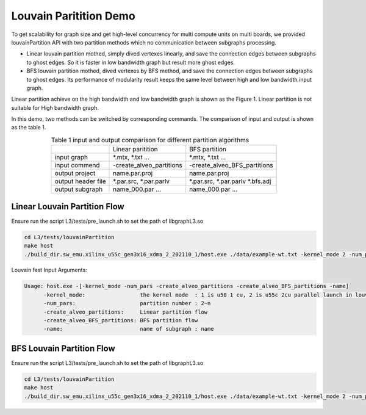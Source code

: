 .. 
   Copyright 2021 Xilinx, Inc.
  
   Licensed under the Apache License, Version 2.0 (the "License");
   you may not use this file except in compliance with the License.
   You may obtain a copy of the License at
  
       http://www.apache.org/licenses/LICENSE-2.0
  
   Unless required by applicable law or agreed to in writing, software
   distributed under the License is distributed on an "AS IS" BASIS,
   WITHOUT WARRANTIES OR CONDITIONS OF ANY KIND, either express or implied.
   See the License for the specific language governing permissions and
   limitations under the License.

********************************
Louvain Paritition Demo
********************************

To get scalability for graph size and get high-level concurrency for multi compute units on multi boards, we provided louvainPartition API with two partition methods which no communication between subgraphs processing. 

* Linear louvain partition mothed, simply dived vertexes linearly, and save the connection edges between subgraphs to ghost edges. So it is faster in low bandwidth graph but result more ghost edges.
* BFS louvain partition mothed, dived vertexes by BFS method, and save the connection edges between subgraphs to ghost edges. Its performance of modularity result keeps the same level between high and low bandwidth input graph. 

Linear partition achieve on the high bandwidth and low bandwidth graph is shown as the Figure 1. Linear partition is not suitable for High bandwidth graph.

.. image:: /images/louvainlinearpartition.PNG
   :alt: Figure 1 Linear partition achieve on the high bandwidth and low bandwidth graph
   :width: 80%
   :align: center

In this demo, two methods can be switched by corresponding commands. The comparison of input and output is shown as the table 1.

.. table:: Table 1 input and output comparison for different partition algorithms
    :align: center

    +-------------------+----------------------------+---------------------------------+
    |                   |      Linear paritition     |          BFS partition          |
    +-------------------+----------------------------+---------------------------------+
    | input graph       | *.mtx, *.txt ...           | *.mtx, *.txt ...                |
    +-------------------+----------------------------+---------------------------------+
    | input commend     |  -create_alveo_partitions  |  -create_alveo_BFS_partitions   |
    +-------------------+----------------------------+---------------------------------+
    | output project    | name.par.proj              | name.par.proj                   |
    +-------------------+----------------------------+---------------------------------+
    | output header file| *.par.src, *.par.parlv     | *.par.src, *.par.parlv *.bfs.adj|
    +-------------------+----------------------------+---------------------------------+
    | output subgraph   | name_000.par ...           |  name_000.par ...               |
    +-------------------+----------------------------+---------------------------------+

Linear Louvain Partition Flow
##########################################

Ensure run the script L3/tests/pre_launch.sh to set the path of libgraphL3.so

.. code-block:: sh

	cd L3/tests/louvainPartition
	make host
	./build_dir.sw_emu.xilinx_u55c_gen3x16_xdma_2_202110_1/host.exe ./data/example-wt.txt -kernel_mode 2 -num_pars 2 -create_alveo_partitions -name example_tx

Louvain fast Input Arguments:

.. code-block:: sh

   Usage: host.exe -[-kernel_mode -num_pars -create_alveo_partitions -create_alveo_BFS_partitions -name]
         -kernel_mode:                 the kernel mode  : 1 is u50 1 cu, 2 is u55c 2cu parallel launch in louvainRunSubGraph
         -num_pars:                    partition number : 2~n
         -create_alveo_partitions:     Linear partition flow
         -create_alveo_BFS_partitions: BFS partition flow
         -name:                        name of subgraph : name

BFS Louvain Partition Flow
##########################################

Ensure run the script L3/tests/pre_launch.sh to set the path of libgraphL3.so

.. code-block:: sh

	cd L3/tests/louvainPartition
	make host
	./build_dir.sw_emu.xilinx_u55c_gen3x16_xdma_2_202110_1/host.exe ./data/example-wt.txt -kernel_mode 2 -num_pars 2 -create_alveo_BFS_partitions -name example_tx

